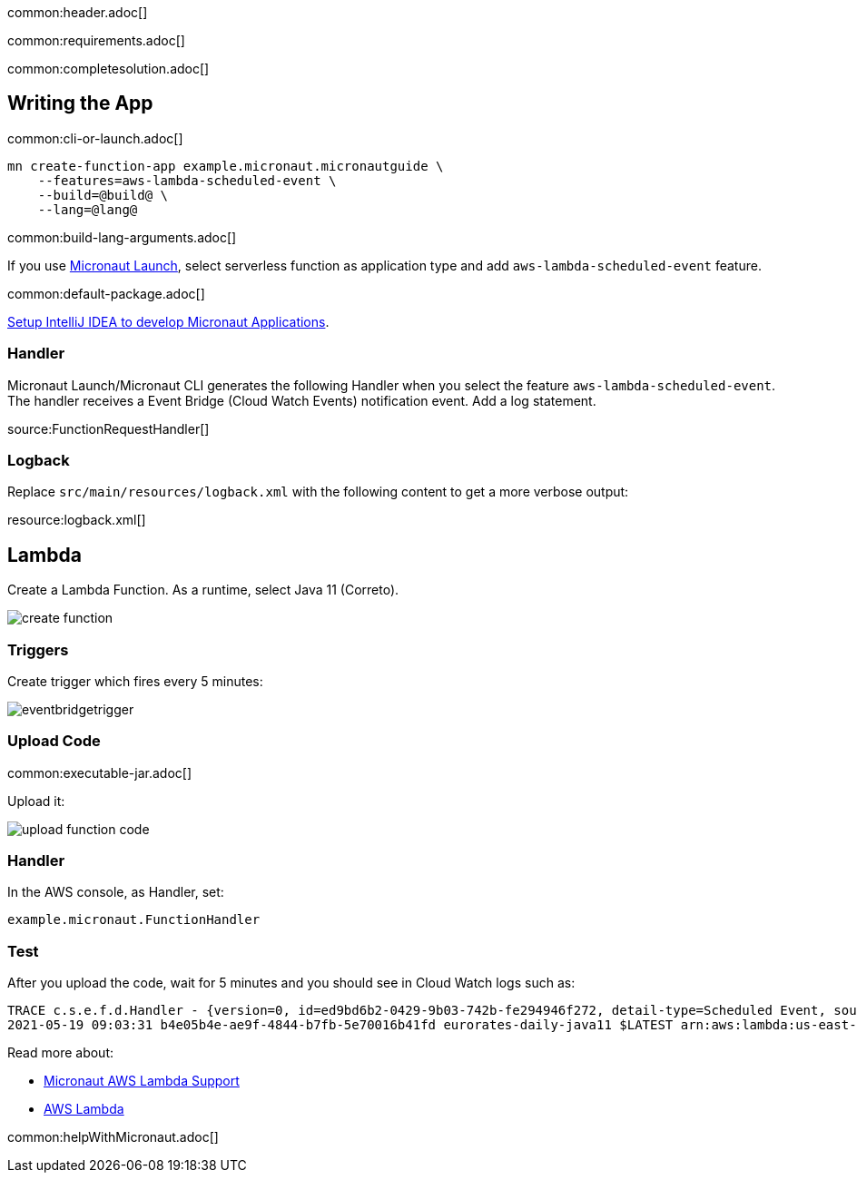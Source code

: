 common:header.adoc[]

common:requirements.adoc[]

common:completesolution.adoc[]

== Writing the App

common:cli-or-launch.adoc[]

[source,bash]
----
mn create-function-app example.micronaut.micronautguide \
    --features=aws-lambda-scheduled-event \
    --build=@build@ \
    --lang=@lang@
----

common:build-lang-arguments.adoc[]

If you use https://launch.micronaut.io[Micronaut Launch], select serverless function as application type and add `aws-lambda-scheduled-event` feature.

common:default-package.adoc[]

https://guides.micronaut.io/latest/micronaut-intellij-idea-ide-setup.html[Setup IntelliJ IDEA to develop Micronaut Applications].

=== Handler

Micronaut Launch/Micronaut CLI generates the following Handler when you select the feature `aws-lambda-scheduled-event`.
The handler receives a Event Bridge (Cloud Watch Events) notification event. Add a log statement.

source:FunctionRequestHandler[]

=== Logback

Replace `src/main/resources/logback.xml` with the following content to get a more verbose output:

resource:logback.xml[]

== Lambda

Create a Lambda Function. As a runtime, select Java 11 (Correto).

image::create-function.png[]

=== Triggers

Create trigger which fires every 5 minutes:

image::eventbridgetrigger.png[]

=== Upload Code

common:executable-jar.adoc[]

Upload it:

image::upload-function-code.png[]

=== Handler

In the AWS console, as Handler, set:

`example.micronaut.FunctionHandler`

=== Test

After you upload the code, wait for 5 minutes and you should see in Cloud Watch logs such as:

[source, bash]
----
TRACE c.s.e.f.d.Handler - {version=0, id=ed9bd6b2-0429-9b03-742b-fe294946f272, detail-type=Scheduled Event, source=aws.events, account=1234567899, time=2021-05-19T09:03:02Z, region=us-east-1, resources=[arn:aws:events:us-east-1:1234567899:rule/5minutes], detail={}}
2021-05-19 09:03:31 b4e05b4e-ae9f-4844-b7fb-5e70016b41fd eurorates-daily-java11 $LATEST arn:aws:lambda:us-east-1:1234567899:function:micronautguide-java11 512 14990 1-60a4d463-1fa098426b0ff44e24a69bf8 TRACE c.s.e.f.d.Handler - {version=0, id=ed9bd6b2-0429-9b03-742b-fe294946f272, detail-type=Scheduled Event, source=aws.events, account=1234567899, time=2021-05-19T09:03:02Z, region=us-east-1, resources=[arn:aws:events:us-east-1:1234567899:rule/5minutes], detail={}}
----

Read more about:

* https://micronaut-projects.github.io/micronaut-aws/latest/guide/#lambda[Micronaut AWS Lambda Support]

* https://aws.amazon.com/lambda/[AWS Lambda]

common:helpWithMicronaut.adoc[]
